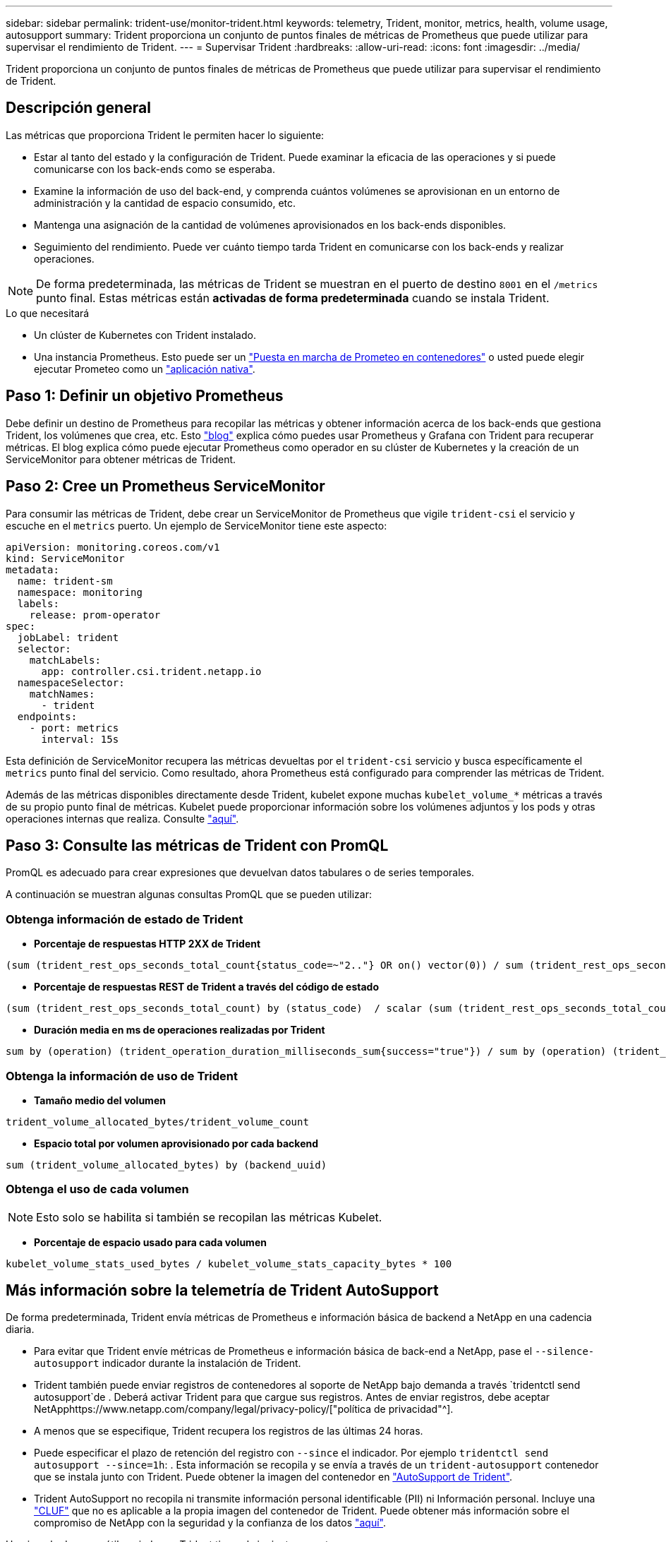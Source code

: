 ---
sidebar: sidebar 
permalink: trident-use/monitor-trident.html 
keywords: telemetry, Trident, monitor, metrics, health, volume usage, autosupport 
summary: Trident proporciona un conjunto de puntos finales de métricas de Prometheus que puede utilizar para supervisar el rendimiento de Trident. 
---
= Supervisar Trident
:hardbreaks:
:allow-uri-read: 
:icons: font
:imagesdir: ../media/


[role="lead"]
Trident proporciona un conjunto de puntos finales de métricas de Prometheus que puede utilizar para supervisar el rendimiento de Trident.



== Descripción general

Las métricas que proporciona Trident le permiten hacer lo siguiente:

* Estar al tanto del estado y la configuración de Trident. Puede examinar la eficacia de las operaciones y si puede comunicarse con los back-ends como se esperaba.
* Examine la información de uso del back-end, y comprenda cuántos volúmenes se aprovisionan en un entorno de administración y la cantidad de espacio consumido, etc.
* Mantenga una asignación de la cantidad de volúmenes aprovisionados en los back-ends disponibles.
* Seguimiento del rendimiento. Puede ver cuánto tiempo tarda Trident en comunicarse con los back-ends y realizar operaciones.



NOTE: De forma predeterminada, las métricas de Trident se muestran en el puerto de destino `8001` en el `/metrics` punto final. Estas métricas están *activadas de forma predeterminada* cuando se instala Trident.

.Lo que necesitará
* Un clúster de Kubernetes con Trident instalado.
* Una instancia Prometheus. Esto puede ser un https://github.com/prometheus-operator/prometheus-operator["Puesta en marcha de Prometeo en contenedores"^] o usted puede elegir ejecutar Prometeo como un https://prometheus.io/download/["aplicación nativa"^].




== Paso 1: Definir un objetivo Prometheus

Debe definir un destino de Prometheus para recopilar las métricas y obtener información acerca de los back-ends que gestiona Trident, los volúmenes que crea, etc. Esto https://netapp.io/2020/02/20/prometheus-and-trident/["blog"^] explica cómo puedes usar Prometheus y Grafana con Trident para recuperar métricas. El blog explica cómo puede ejecutar Prometheus como operador en su clúster de Kubernetes y la creación de un ServiceMonitor para obtener métricas de Trident.



== Paso 2: Cree un Prometheus ServiceMonitor

Para consumir las métricas de Trident, debe crear un ServiceMonitor de Prometheus que vigile `trident-csi` el servicio y escuche en el `metrics` puerto. Un ejemplo de ServiceMonitor tiene este aspecto:

[source, yaml]
----
apiVersion: monitoring.coreos.com/v1
kind: ServiceMonitor
metadata:
  name: trident-sm
  namespace: monitoring
  labels:
    release: prom-operator
spec:
  jobLabel: trident
  selector:
    matchLabels:
      app: controller.csi.trident.netapp.io
  namespaceSelector:
    matchNames:
      - trident
  endpoints:
    - port: metrics
      interval: 15s
----
Esta definición de ServiceMonitor recupera las métricas devueltas por el `trident-csi` servicio y busca específicamente el `metrics` punto final del servicio. Como resultado, ahora Prometheus está configurado para comprender las métricas de Trident.

Además de las métricas disponibles directamente desde Trident, kubelet expone muchas `kubelet_volume_*` métricas a través de su propio punto final de métricas. Kubelet puede proporcionar información sobre los volúmenes adjuntos y los pods y otras operaciones internas que realiza. Consulte https://kubernetes.io/docs/concepts/cluster-administration/monitoring/["aquí"^].



== Paso 3: Consulte las métricas de Trident con PromQL

PromQL es adecuado para crear expresiones que devuelvan datos tabulares o de series temporales.

A continuación se muestran algunas consultas PromQL que se pueden utilizar:



=== Obtenga información de estado de Trident

* **Porcentaje de respuestas HTTP 2XX de Trident**


[listing]
----
(sum (trident_rest_ops_seconds_total_count{status_code=~"2.."} OR on() vector(0)) / sum (trident_rest_ops_seconds_total_count)) * 100
----
* **Porcentaje de respuestas REST de Trident a través del código de estado**


[listing]
----
(sum (trident_rest_ops_seconds_total_count) by (status_code)  / scalar (sum (trident_rest_ops_seconds_total_count))) * 100
----
* **Duración media en ms de operaciones realizadas por Trident**


[listing]
----
sum by (operation) (trident_operation_duration_milliseconds_sum{success="true"}) / sum by (operation) (trident_operation_duration_milliseconds_count{success="true"})
----


=== Obtenga la información de uso de Trident

* **Tamaño medio del volumen**


[listing]
----
trident_volume_allocated_bytes/trident_volume_count
----
* **Espacio total por volumen aprovisionado por cada backend**


[listing]
----
sum (trident_volume_allocated_bytes) by (backend_uuid)
----


=== Obtenga el uso de cada volumen


NOTE: Esto solo se habilita si también se recopilan las métricas Kubelet.

* **Porcentaje de espacio usado para cada volumen**


[listing]
----
kubelet_volume_stats_used_bytes / kubelet_volume_stats_capacity_bytes * 100
----


== Más información sobre la telemetría de Trident AutoSupport

De forma predeterminada, Trident envía métricas de Prometheus e información básica de backend a NetApp en una cadencia diaria.

* Para evitar que Trident envíe métricas de Prometheus e información básica de back-end a NetApp, pase el `--silence-autosupport` indicador durante la instalación de Trident.
* Trident también puede enviar registros de contenedores al soporte de NetApp bajo demanda a través `tridentctl send autosupport`de . Deberá activar Trident para que cargue sus registros. Antes de enviar registros, debe aceptar NetApphttps://www.netapp.com/company/legal/privacy-policy/["política de privacidad"^].
* A menos que se especifique, Trident recupera los registros de las últimas 24 horas.
* Puede especificar el plazo de retención del registro con `--since` el indicador. Por ejemplo `tridentctl send autosupport --since=1h`: . Esta información se recopila y se envía a través de un `trident-autosupport` contenedor que se instala junto con Trident. Puede obtener la imagen del contenedor en https://hub.docker.com/r/netapp/trident-autosupport["AutoSupport de Trident"^].
* Trident AutoSupport no recopila ni transmite información personal identificable (PII) ni Información personal. Incluye una https://www.netapp.com/us/media/enduser-license-agreement-worldwide.pdf["CLUF"^] que no es aplicable a la propia imagen del contenedor de Trident. Puede obtener más información sobre el compromiso de NetApp con la seguridad y la confianza de los datos https://www.netapp.com/pdf.html?item=/media/14114-enduserlicenseagreementworldwidepdf.pdf["aquí"^].


Un ejemplo de carga útil enviada por Trident tiene el siguiente aspecto:

[source, yaml]
----
---
items:
  - backendUUID: ff3852e1-18a5-4df4-b2d3-f59f829627ed
    protocol: file
    config:
      version: 1
      storageDriverName: ontap-nas
      debug: false
      debugTraceFlags: null
      disableDelete: false
      serialNumbers:
        - nwkvzfanek_SN
      limitVolumeSize: ""
    state: online
    online: true
----
* Los mensajes de AutoSupport se envían al extremo AutoSupport de NetApp. Si está utilizando un registro privado para almacenar imágenes de contenedor, puede utilizar el `--image-registry` indicador.
* También puede configurar direcciones URL proxy generando los archivos YLMA de instalación. Esto se puede hacer `tridentctl install --generate-custom-yaml` usando para crear los archivos YAML y agregando el `--proxy-url` argumento para el `trident-autosupport` contenedor en `trident-deployment.yaml`.




== Deshabilitar las métricas de Trident

Para **desactivar las métricas** de ser reportadas, debe generar YAML personalizados (usando el `--generate-custom-yaml` indicador) y editarlos para eliminar el `--metrics` indicador de ser invocado para el `trident-main` contenedor.
